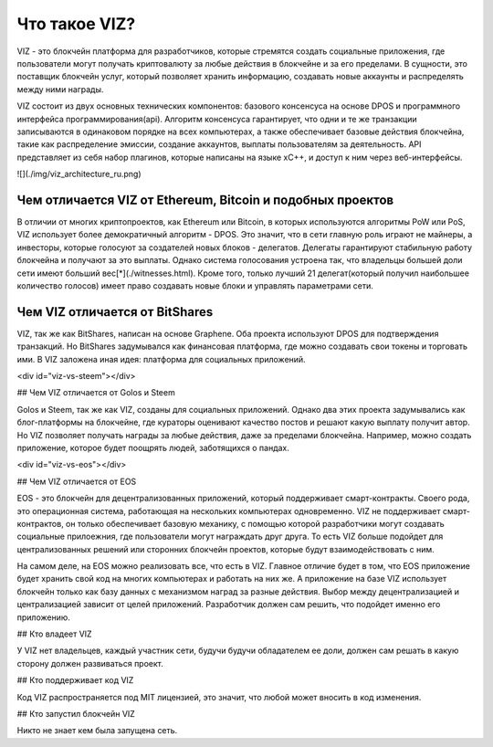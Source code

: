 ==============
Что такое VIZ?
==============

VIZ - это блокчейн платформа для разработчиков, которые стремятся создать социальные приложения, где пользователи могут получать криптовалюту за любые действия в блокчейне и за его пределами. В сущности, это поставщик блокчейн услуг, который позволяет хранить информацию, создавать новые аккаунты и распределять между ними награды.

VIZ состоит из двух основных технических компонентов: базового консенсуса на основе DPOS и программного интерфейса программирования(api). Алгоритм консенсуса гарантирует, что одни и те же транзакции записываются в одинаковом порядке на всех компьютерах, а также обеспечивает базовые действия блокчейна, такие как распределение эмиссии, создание аккаунтов, выплаты пользователям за деятельность. API представляет из себя набор плагинов, которые написаны на языке xC++, и доступ к ним через веб-интерфейсы.

![](./img/viz_architecture_ru.png)

.. _viz-vs-bitcoin:
-----------------------------------------------------------
Чем отличается VIZ от Ethereum, Bitcoin и подобных проектов
-----------------------------------------------------------

В отличии от многих криптопроектов, как Ethereum или Bitcoin, в которых используются алгоритмы PoW или PoS, VIZ использует более демократичный алгоритм - DPOS. Это значит, что в сети главную роль играют не майнеры, а инвесторы, которые голосуют за создателей новых блоков - делегатов. Делегаты гарантируют стабильную работу блокчейна и получают за это выплаты. Однако система голосования устроена так, что  владельцы большей доли сети имеют больший вес[*](./witnesses.html). Кроме того, только лучший 21 делегат(который получил наибольшее количество голосов) имеет право создавать новые блоки и управлять параметрами сети.

.. _viz-vs-bts:
-------------------------------
Чем VIZ отличается от BitShares
-------------------------------

VIZ, так же как BitShares, написан на основе Graphene. Оба проекта используют DPOS для подтверждения транзакций. Но BitShares задумывался как финансовая платформа, где можно создавать свои токены и торговать ими. В VIZ заложена иная идея: платформа для социальных приложений.

<div id="viz-vs-steem"></div>

## Чем VIZ отличается от Golos и Steem

Golos и Steem, так же как VIZ, созданы для социальных приложений. Однако два этих проекта задумывались как  блог-платформы на блокчейне, где кураторы оценивают качество постов и решают какую выплату получит автор. Но VIZ позволяет получать награды за любые действия, даже за пределами блокчейна. Например, можно создать приложение, которое будет поощрять людей, заботящихся о пандах.

<div id="viz-vs-eos"></div>

## Чем VIZ отличается от EOS

EOS - это блокчейн для децентрализованных приложений, который поддерживает смарт-контракты. Своего рода, это операционная система, работающая на нескольких компьютерах одновременно. VIZ не поддерживает смарт-контрактов, он только обеспечивает базовую механику, с помощью которой разработчики могут создавать социальные прилоежния, где пользователи могут награждать друг друга. То есть VIZ больше подойдет для централизованных решений или сторонних блокчейн проектов, которые будут взаимодействовать с ним.

На самом деле, на EOS можно реализовать все, что есть в VIZ. Главное отличие будет в том, что EOS приложение будет хранить свой код на многих компьютерах и работать на них же. А приложение на базе VIZ использует блокчейн только как базу данных с механизмом наград за разные действия. Выбор между децентрализацией и централизацией зависит от целей приложений. Разработчик должен сам решить, что подойдет именно его приложению. 

## Кто владеет VIZ

У VIZ нет владельцев, каждый участник сети, будучи будучи обладателем ее доли, должен сам решать в какую сторону должен развиваться проект.

## Кто поддерживает код VIZ

Код VIZ распространяется под MIT лицензией, это значит, что любой может вносить в код изменения.

## Кто запустил блокчейн VIZ

Никто не знает кем была запущена сеть.